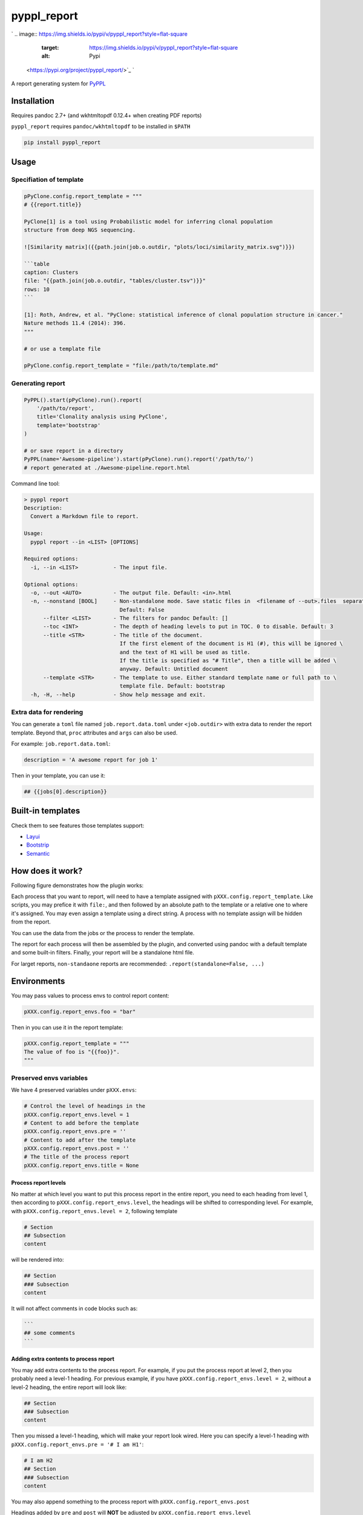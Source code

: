 
pyppl_report
============

`
.. image:: https://img.shields.io/pypi/v/pyppl_report?style=flat-square
   :target: https://img.shields.io/pypi/v/pyppl_report?style=flat-square
   :alt: Pypi
 <https://pypi.org/project/pyppl_report/>`_ `
.. image:: https://img.shields.io/github/tag/pwwang/pyppl_report?style=flat-square
   :target: https://img.shields.io/github/tag/pwwang/pyppl_report?style=flat-square
   :alt: Github
 <https://github.com/pwwang/pyppl_report>`_ `
.. image:: https://img.shields.io/github/tag/pwwang/pyppl?label=PyPPL&style=flat-square
   :target: https://img.shields.io/github/tag/pwwang/pyppl?label=PyPPL&style=flat-square
   :alt: PyPPL
 <https://github.com/pwwang/PyPPL>`_ `
.. image:: https://img.shields.io/pypi/pyversions/pyppl_report?style=flat-square
   :target: https://img.shields.io/pypi/pyversions/pyppl_report?style=flat-square
   :alt: PythonVers
 <https://pypi.org/project/pyppl_report/>`_ `
.. image:: https://img.shields.io/readthedocs/pyppl_report.svg?style=flat-square
   :target: https://img.shields.io/readthedocs/pyppl_report.svg?style=flat-square
   :alt: docs
 <https://pyppl_report.readthedocs.io/en/latest/>`_ `
.. image:: https://img.shields.io/travis/pwwang/pyppl_report?style=flat-square
   :target: https://img.shields.io/travis/pwwang/pyppl_report?style=flat-square
   :alt: Travis building
 <https://travis-ci.org/pwwang/pyppl_report>`_ `
.. image:: https://img.shields.io/codacy/grade/2b7914a18f794248a62d7b36eb2408a3?style=flat-square
   :target: https://img.shields.io/codacy/grade/2b7914a18f794248a62d7b36eb2408a3?style=flat-square
   :alt: Codacy
 <https://app.codacy.com/manual/pwwang/pyppl_report/dashboard>`_ `
.. image:: https://img.shields.io/codacy/coverage/2b7914a18f794248a62d7b36eb2408a3?style=flat-square
   :target: https://img.shields.io/codacy/coverage/2b7914a18f794248a62d7b36eb2408a3?style=flat-square
   :alt: Codacy coverage
 <https://app.codacy.com/manual/pwwang/pyppl_report/dashboard>`_

A report generating system for `PyPPL <https://github.com/pwwang/PyPPL>`_

Installation
------------

Requires pandoc 2.7+ (and wkhtmltopdf 0.12.4+ when creating PDF reports)

``pyppl_report`` requires ``pandoc/wkhtmltopdf`` to be installed in ``$PATH``

.. code-block:: shell

   pip install pyppl_report

Usage
-----

Specifiation of template
^^^^^^^^^^^^^^^^^^^^^^^^

.. code-block:: python

   pPyClone.config.report_template = """
   # {{report.title}}

   PyClone[1] is a tool using Probabilistic model for inferring clonal population
   structure from deep NGS sequencing.

   ![Similarity matrix]({{path.join(job.o.outdir, "plots/loci/similarity_matrix.svg")}})

   ```table
   caption: Clusters
   file: "{{path.join(job.o.outdir, "tables/cluster.tsv")}}"
   rows: 10
   ```

   [1]: Roth, Andrew, et al. "PyClone: statistical inference of clonal population structure in cancer."
   Nature methods 11.4 (2014): 396.
   """

   # or use a template file

   pPyClone.config.report_template = "file:/path/to/template.md"

Generating report
^^^^^^^^^^^^^^^^^

.. code-block:: python

   PyPPL().start(pPyClone).run().report(
       '/path/to/report',
       title='Clonality analysis using PyClone',
       template='bootstrap'
   )

   # or save report in a directory
   PyPPL(name='Awesome-pipeline').start(pPyClone).run().report('/path/to/')
   # report generated at ./Awesome-pipeline.report.html

Command line tool:

.. code-block:: shell

   > pyppl report
   Description:
     Convert a Markdown file to report.

   Usage:
     pyppl report --in <LIST> [OPTIONS]

   Required options:
     -i, --in <LIST>           - The input file.

   Optional options:
     -o, --out <AUTO>          - The output file. Default: <in>.html
     -n, --nonstand [BOOL]     - Non-standalone mode. Save static files in  <filename of --out>.files  separately. \
                                 Default: False
         --filter <LIST>       - The filters for pandoc Default: []
         --toc <INT>           - The depth of heading levels to put in TOC. 0 to disable. Default: 3
         --title <STR>         - The title of the document.
                                 If the first element of the document is H1 (#), this will be ignored \
                                 and the text of H1 will be used as title.
                                 If the title is specified as "# Title", then a title will be added \
                                 anyway. Default: Untitled document
         --template <STR>      - The template to use. Either standard template name or full path to \
                                 template file. Default: bootstrap
     -h, -H, --help            - Show help message and exit.

Extra data for rendering
^^^^^^^^^^^^^^^^^^^^^^^^

You can generate a ``toml`` file named ``job.report.data.toml`` under ``<job.outdir>`` with extra data to render the report template. Beyond that, ``proc`` attributes and ``args`` can also be used.

For example:
``job.report.data.toml``\ :

.. code-block::

   description = 'A awesome report for job 1'

Then in your template, you can use it:

.. code-block:: markdown

   ## {{jobs[0].description}}

Built-in templates
------------------

Check them to see features those templates support:


* `Layui <https://pwwang.github.io/pyppl_report/layui.html>`_
* `Bootstrip <https://pwwang.github.io/pyppl_report/bootstrap.html>`_
* `Semantic <https://pwwang.github.io/pyppl_report/semantic.html>`_

How does it work?
-----------------

Following figure demonstrates how the plugin works:


.. image:: ./docs/howitworks.png
   :target: ./docs/howitworks.png
   :alt: How it works


Each process that you want to report, will need to have a template assigned with ``pXXX.config.report_template``. Like scripts, you may prefice it with ``file:``\ , and then followed by an absolute path to the template or a relative one to where it's assigned. You may even assign a template using a direct string. A process with no template assign will be hidden from the report.

You can use the data from the jobs or the process to render the template.

The report for each process will then be assembled by the plugin, and converted using pandoc with a default template and some built-in filters. Finally, your report will be a standalone html file.

For larget reports, ``non-standaone`` reports are recommended: ``.report(standalone=False, ...)``

Environments
------------

You may pass values to process envs to control report content:

.. code-block:: python

   pXXX.config.report_envs.foo = "bar"

Then in you can use it in the report template:

.. code-block:: python

   pXXX.config.report_template = """
   The value of foo is "{{foo}}".
   """

Preserved envs variables
^^^^^^^^^^^^^^^^^^^^^^^^

We have 4 preserved variables under ``pXXX.envs``\ :

.. code-block:: python

   # Control the level of headings in the
   pXXX.config.report_envs.level = 1
   # Content to add before the template
   pXXX.config.report_envs.pre = ''
   # Content to add after the template
   pXXX.config.report_envs.post = ''
   # The title of the process report
   pXXX.config.report_envs.title = None

Process report levels
~~~~~~~~~~~~~~~~~~~~~

No matter at which level you want to put this process report in the entire report, you need to each heading from level 1, then according to ``pXXX.config.report_envs.level``\ , the headings will be shifted to corresponding level. For example, with ``pXXX.config.report_envs.level = 2``\ , following template

.. code-block:: markdown

   # Section
   ## Subsection
   content

will be rendered into:

.. code-block:: markdown

   ## Section
   ### Subsection
   content

It will not affect comments in code blocks such as:

.. code-block::

   ```
   ## some comments
   ```

Adding extra contents to process report
~~~~~~~~~~~~~~~~~~~~~~~~~~~~~~~~~~~~~~~

You may add extra contents to the process report. For example, if you put the process report at level 2, then you probably need a level-1 heading. For previous example, if you have ``pXXX.config.report_envs.level = 2``\ , without a level-2 heading, the entire report will look like:

.. code-block:: markdown

   ## Section
   ### Subsection
   content

Then you missed a level-1 heading, which will make your report look wired. Here you can specify a level-1 heading with ``pXXX.config.report_envs.pre = '# I am H1'``\ :

.. code-block:: markdown

   # I am H2
   ## Section
   ### Subsection
   content

You may also append something to the process report with ``pXXX.config.report_envs.post``

Headings added by ``pre`` and ``post`` will **NOT** be adjusted by ``pXXX.config.report_envs.level``

Title of the process report
~~~~~~~~~~~~~~~~~~~~~~~~~~~

By default, if not assigned or assigned with ``None``\ , the process description will be used as the title of the process report. Of course you can overwrite it with ``pXXX.config.report_envs.title``.

.. code-block:: python

   # by default
   pXXX = Proc(desc = 'Some analysis')
   # ... other necessary settings
   pXXX.report = '# {{report.title}}'

will be rendered as:

.. code-block:: markdown

   # Some analysis

with ``pXXX.config.report_envs.title = 'An amazing analysis'``\ , we will have:

.. code-block:: markdown

   # An amazing analysis

Making your report flexiable
^^^^^^^^^^^^^^^^^^^^^^^^^^^^

You can interpolate some variables in the templates to make your report flexiable. For example, you may want to hide an image in some cases:

.. code-block:: markdown

   # {{report title}}

   I have enough details.

   {% if report.get('showimage') %}
   ![Image](./path/to/image)
   {% endif %}

Then you can show that image in the report only when you have ``pXXX.config.report_envs.showimage = True``.

Change log
----------

`Change log <./docs/CHANGELOG.md>`_
